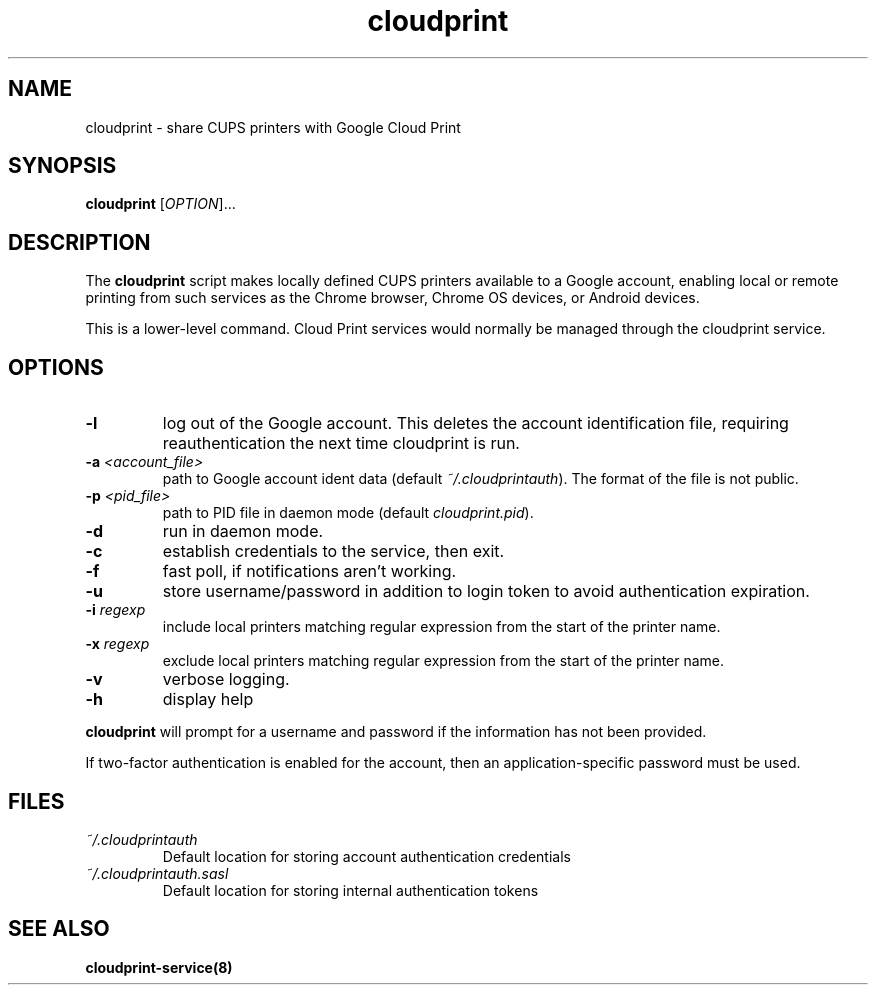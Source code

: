 .\" Copyright 2013 David Steele <dsteele@gmail.com>
.\" This file is part of cloudprint
.\" Available under the terms of the GNU General Public License version 2 or later
.TH cloudprint 1 "24 April 2013" Linux "User Commands"
.SH NAME
cloudprint \- share CUPS printers with Google Cloud Print

.SH SYNOPSIS
\fBcloudprint\fP [\fIOPTION\fP]...

.SH DESCRIPTION
The \fBcloudprint\fP script makes locally defined CUPS printers available to
a Google account, enabling local or remote printing from such services as
the Chrome browser, Chrome OS devices, or Android devices.

This is a lower-level command. Cloud Print services would normally be managed
through the cloudprint service.

.SH OPTIONS
.TP
\fB\-l\fR
log out of the Google account. This deletes the account identification file, requiring reauthentication the next time
cloudprint is run.
.TP
\fB\-a\fR \fI<account_file>\fR
path to Google account ident data (default \fI~/.cloudprintauth\fP). The format of the file is not public.
.TP
\fB\-p\fR \fI<pid_file>\fR
path to PID file in daemon mode (default \fIcloudprint.pid\fP).
.TP
\fB\-d\fR
run in daemon mode.
.TP
\fB\-c\fR
establish credentials to the service, then exit.
.TP
\fB\-f\fR
fast poll, if notifications aren't working.
.TP
\fB\-u\fR
store username/password in addition to login token to avoid authentication expiration.
.TP
\fB\-i\fR \fIregexp\fR
include local printers matching regular expression from the start of the printer name.
.TP
\fB\-x\fR \fIregexp\fR
exclude local printers matching regular expression from the start of the printer name.
.TP
\fB\-v\fR
verbose logging.
.TP
\fB\-h\fR
display help
.PP
\fBcloudprint\fR will prompt for a username and password if the information has not been provided.

If two-factor authentication is enabled for the account, then an application-specific password must be used.

.SH FILES
.TP
\fI~/.cloudprintauth\fR
Default location for storing account authentication credentials
.TP
\fI~/.cloudprintauth.sasl\fR
Default location for storing internal authentication tokens

.SH SEE ALSO
.BR cloudprint-service(8)
